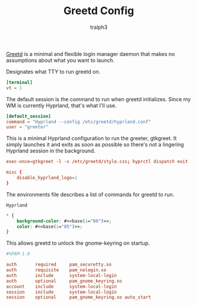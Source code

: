 #+TITLE: Greetd Config
#+AUTHOR: tralph3
#+PROPERTY: header-args :noweb yes :mkdirp yes

[[https://git.sr.ht/~kennylevinsen/greetd][Greetd]] is a minimal and flexible login manager daemon that makes no
assumptions about what you want to launch.

Designates what TTY to run greetd on.
#+begin_src toml :tangle /su::/etc/greetd/config.toml
  [terminal]
  vt = 1
#+end_src

The default session is the command to run when greetd
initializes. Since my WM is currently Hyprland, that's what I'll use.
#+begin_src toml :tangle /su::/etc/greetd/config.toml
  [default_session]
  command = "Hyprland --config /etc/greetd/hyprland.conf"
  user = "greeter"
#+end_src

This is a minimal Hyprland configuration to run the greeter,
gtkgreet. It simply launches it and exits as soon as possible so
there's not a lingering Hyprland session in the background.
#+begin_src conf :tangle /su::/etc/greetd/hyprland.conf
  exec-once=gtkgreet -l -s /etc/greetd/style.css; hyprctl dispatch exit

  misc {
      disable_hyprland_logo=1
  }
#+end_src

The environments file describes a list of commands for greetd to run.
#+begin_src fundamental :tangle /su::/etc/greetd/environments
  Hyprland
#+end_src

#+begin_src css :tangle /su::/etc/greetd/style.css
  ,* {
      background-color: #<<base(i="00")>>;
      color: #<<base(i="05")>>;
  }
#+end_src

This allows greetd to unlock the gnome-keyring on startup.
#+begin_src conf :tangle /su::/etc/pam.d/greetd
  #%PAM-1.0

  auth       required     pam_securetty.so
  auth       requisite    pam_nologin.so
  auth       include      system-local-login
  auth       optional     pam_gnome_keyring.so
  account    include      system-local-login
  session    include      system-local-login
  session    optional     pam_gnome_keyring.so auto_start
#+end_src
